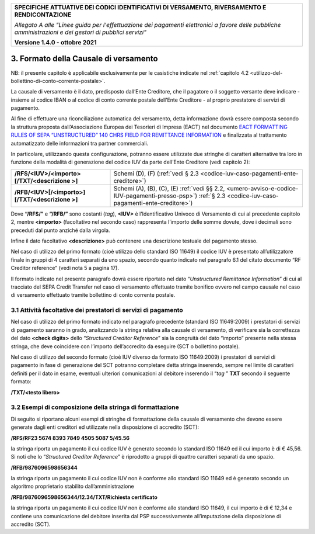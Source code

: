 ﻿
|pagoPA_logo|

+---------------------------------------------------------------------------------------------------+
| **SPECIFICHE ATTUATIVE DEI CODICI IDENTIFICATIVI DI VERSAMENTO, RIVERSAMENTO E RENDICONTAZIONE**  |
|                                                                                                   |
|                                                                                                   |
| *Allegato A alle "Linee guida per l'effettuazione dei pagamenti elettronici a favore delle*       |
| *pubbliche amministrazioni e dei gestori di pubblici servizi"*                                    |
|                                                                                                   |
|                                                                                                   |
| **Versione 1.4.0 - ottobre 2021**                                                                 |
+---------------------------------------------------------------------------------------------------+

.. _formato-della-causale-di-versamento:

3. Formato della Causale di versamento
======================================

|image7| NB: il presente capitolo è applicabile esclusivamente per le casistiche indicate nel
:ref:`capitolo 4.2 <utilizzo-del-bollettino-di-conto-corrente-postale>`.

La causale di versamento è il dato, predisposto dall’Ente Creditore, che
il pagatore o il soggetto versante deve indicare - insieme al codice
IBAN o al codice di conto corrente postale dell’Ente Creditore - al
proprio prestatore di servizi di pagamento.

Al fine di effettuare una riconciliazione automatica del versamento,
detta informazione dovrà essere composta secondo la struttura proposta
dall’Associazione Europea dei Tesorieri di Impresa (EACT) nel documento
`EACT FORMATTING RULES OF SEPA “UNSTRUCTURED” 140 CHRS FIELD FOR REMITTANCE INFORMATION <http://www.europeanpaymentscouncil.eu/content.cfm?page=eact_standard_for_unstructured_remittance_information>`_
e finalizzata al trattamento automatizzato delle informazioni tra partner commerciali.

In particolare, utilizzando questa configurazione, potranno essere
utilizzate due stringhe di caratteri alternative tra loro in funzione
della modalità di generazione del codice IUV da parte dell’Ente
Creditore (vedi capitolo 2):

+-------------------------------------------------+-----------------------------------------------------------------------+
| **/RFS/<IUV>/<importo>[/TXT/<descrizione >]**   | Schemi (D), (F)                                                       |  
|                                                 | (:ref:`vedi § 2.3 <codice-iuv-caso-pagamenti-ente-creditore>`)        |
+-------------------------------------------------+-----------------------------------------------------------------------+
| **/RFB/<IUV>[/<importo>][/TXT/<descrizione >]** | Schemi (A), (B), (C), (E)                                             |
|                                                 | :ref:`vedi §§ 2.2, <umero-avviso-e-codice-IUV-pagamenti-presso-psp>`) |
|                                                 | :ref:`§ 2.3 <codice-iuv-caso-pagamenti-ente-creditore>`)              |
+-------------------------------------------------+-----------------------------------------------------------------------+

Dove **“/RFS/”** e **“/RFB/”** sono costanti (*tag*), **<IUV>**
è l’Identificativo Univoco di Versamento di cui al precedente capitolo
2, mentre **<importo>** (facoltativo nel secondo caso) rappresenta
l’importo delle somme dovute, dove i decimali sono preceduti dal punto
anziché dalla virgola.

Infine il dato facoltativo **<descrizione>** può contenere una
descrizione testuale del pagamento stesso.

Nel caso di utilizzo del primo formato (cioè utilizzo dello standard ISO
11649) il codice IUV è presentato all’utilizzatore finale in gruppi di 4
caratteri separati da uno spazio, secondo quanto indicato nel paragrafo
6.1 del citato documento “RF Creditor reference” (vedi nota 5 a pagina
17).

Il formato indicato nel presente paragrafo dovrà essere riportato nel
dato “*Unstructured Remittance Information*” di cui al tracciato del
SEPA Credit Transfer nel caso di versamento effettuato tramite bonifico
ovvero nel campo causale nel caso di versamento effettuato tramite
bollettino di conto corrente postale.

.. _attività-facoltative-dei-prestatori-di-servizi-di-pagamento:

3.1 Attività facoltative dei prestatori di servizi di pagamento
---------------------------------------------------------------

Nel caso di utilizzo del primo formato indicato nel paragrafo precedente
(standard ISO 11649:2009) i prestatori di servizi di pagamento saranno
in grado, analizzando la stringa relativa alla causale di versamento, di
verificare sia la correttezza del dato **<check digits>** dello
“*Structured Creditor Reference*” sia la congruità del dato
“importo” presente nella stessa stringa, che deve coincidere con
l’importo dell’accredito da eseguire (SCT o bollettino postale).

Nel caso di utilizzo del secondo formato (cioè IUV diverso da formato
ISO 11649:2009) i prestatori di servizi di pagamento in fase di
generazione del SCT potranno completare detta stringa inserendo, sempre
nel limite di caratteri definiti per il dato in esame, eventuali
ulteriori comunicazioni al debitore inserendo il “*tag* ” **TXT**
secondo il seguente formato:

**/TXT/<testo libero>**

.. _esempi-di-composizione-della-stringa-di-formattazione:

3.2 Esempi di composizione della stringa di formattazione
---------------------------------------------------------

Di seguito si riportano alcuni esempi di stringhe di formattazione della
causale di versamento che devono essere generate dagli enti creditori ed
utilizzate nella disposizione di accredito (SCT):

**/RFS/RF23 5674 8393 7849 4505 5087 5/45.56**

la stringa riporta un pagamento il cui codice IUV è generato secondo
lo standard ISO 11649 ed il cui importo è di € 45,56. Si noti che lo
“*Structured Creditor Reference*” è riprodotto a gruppi di
quattro caratteri separati da uno spazio.

**/RFB/9876096598656344**

la stringa riporta un pagamento il cui codice IUV non è conforme
allo standard ISO 11649 ed è generato secondo un algoritmo
proprietario stabilito dall’amministrazione

**/RFB/9876096598656344/12.34/TXT/Richiesta certificato**

la stringa riporta un pagamento il cui codice IUV non è conforme allo
standard ISO 11649, il cui importo è di € 12,34 e contiene una
comunicazione del debitore inserita dal PSP successivamente
all’imputazione della disposizione di accredito (SCT).


.. |pagoPA_logo| image:: media/header.png
.. |image7| image:: media/image7.png
   :width: 0.7874in
   :height: 0.22905in
